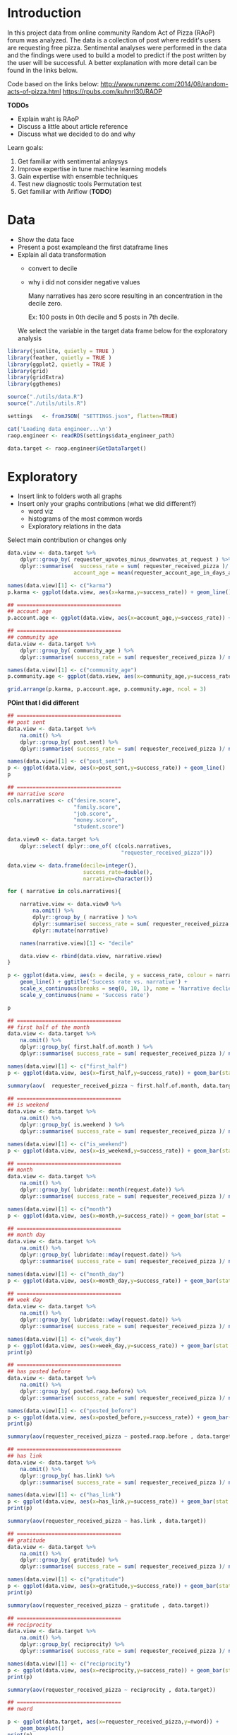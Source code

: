 

* Introduction
  
  In this project data from online community Random Act of Pizza
  (RAoP) forum was analyzed. The data is a collection of post where
  reddit's users are requesting free pizza. Sentimental analyses were
  performed in the data and the findings were used to build a model to
  predict if the post written by the user will be successful. A better
  explanation with more detail can be found in the links below.


  Code based on the links below:
  http://www.runzemc.com/2014/08/random-acts-of-pizza.html
  https://rpubs.com/kuhnrl30/RAOP

  *TODOs*
  * Explain waht is RAoP
  * Discuss a little about article reference
  * Discuss what we decided to do and why

  Learn goals:

  1. Get familiar with sentimental anlaysys 
  2. Improve expertise in tune machine learning models
  3. Gain expertise with ensemble techniques
  4. Test new diagnostic tools Permutation test
  5. Get familiar with Ariflow (**TODO**)

* Data

  * Show the data face
  * Present a post  exampleand the first dataframe lines
  * Explain all data transformation
    * convert to decile
    * why i did not consider negative values

      Many narratives has zero score resulting in an concentration in
      the decile zero.
      
      Ex: 100 posts in 0th decile and 5 posts in 7th decile.

    We select the variable in the target data frame below for the
    exploratory analysis
    
  #+BEGIN_SRC R :session :tangle raop.R :results none
    library(jsonlite, quietly = TRUE )
    library(feather, quietly = TRUE )
    library(ggplot2, quietly = TRUE )
    library(grid)
    library(gridExtra)
    library(ggthemes)

    source("./utils/data.R")
    source("./utils/utils.R")

    settings   <- fromJSON( "SETTINGS.json", flatten=TRUE)

    cat('Loading data engineer...\n')
    raop.engineer <- readRDS(settings$data_engineer_path)

    data.target <- raop.engineer$GetDataTarget()
  #+END_SRC

* Exploratory

  * Insert link to folders woth all graphs
  * Insert only your graphs contributions (what we did different?)
    * word viz
    * histograms of the most common words
    * Exploratory relations in the data
  
  Select main contribution or changes only
  
  #+BEGIN_SRC R :session :tangle exp.R
    data.view <- data.target %>%
        dplyr::group_by( requester_upvotes_minus_downvotes_at_request ) %>%
        dplyr::summarise(  success_rate = sum( requester_received_pizza )/ n(),
                         account_age = mean(requester_account_age_in_days_at_request))

    names(data.view)[1] <- c("karma")
    p.karma <- ggplot(data.view, aes(x=karma,y=success_rate)) + geom_line()

    ## =================================
    ## account age
    p.account.age <- ggplot(data.view, aes(x=account_age,y=success_rate)) + geom_line()

    ## =================================
    ## community age
    data.view <- data.target %>%
        dplyr::group_by( community_age ) %>%
        dplyr::summarise( success_rate = sum( requester_received_pizza )/ n())

    names(data.view)[1] <- c("community_age")
    p.community.age <- ggplot(data.view, aes(x=community_age,y=success_rate)) + geom_line()

    grid.arrange(p.karma, p.account.age, p.community.age, ncol = 3)

  #+END_SRC
  
  *POint that I did different*

  #+BEGIN_SRC R :session :tangle exp.R
    ## =================================
    ## post sent
    data.view <- data.target %>%
        na.omit() %>%
        dplyr::group_by( post.sent) %>%
        dplyr::summarise( success_rate = sum( requester_received_pizza )/ n())

    names(data.view)[1] <- c("post_sent")
    p <- ggplot(data.view, aes(x=post_sent,y=success_rate)) + geom_line()
    p

    ## =================================
    ## narrative score
    cols.narratives <- c("desire.score",
                         "family.score",
                         "job.score",
                         "money.score",
                         "student.score")

    data.view0 <- data.target %>%
        dplyr::select( dplyr::one_of( c(cols.narratives,
                                        "requester_received_pizza")))

    data.view <- data.frame(decile=integer(),
                            success_rate=double(),
                            narrative=character())

    for ( narrative in cols.narratives){

        narrative.view <- data.view0 %>%
            na.omit() %>%
            dplyr::group_by_( narrative ) %>%
            dplyr::summarise( success_rate = sum( requester_received_pizza )/ n())  %>%
            dplyr::mutate(narrative)

        names(narrative.view)[1] <- "decile" 

        data.view <- rbind(data.view, narrative.view)
    }

    p <- ggplot(data.view, aes(x = decile, y = success_rate, colour = narrative, group = narrative)) +
        geom_line() + ggtitle('Success rate vs. narrative') +
        scale_x_continuous(breaks = seq(0, 10, 1), name = 'Narrative declie') +
        scale_y_continuous(name = 'Success rate')

    p

  #+END_SRC

  #+BEGIN_SRC R :session :tangle exp.R
    ## =================================
    ## first half of the month 
    data.view <- data.target %>%
        na.omit() %>%
        dplyr::group_by( first.half.of.month ) %>%
        dplyr::summarise( success_rate = sum( requester_received_pizza )/ n())

    names(data.view)[1] <- c("first_half")
    p <- ggplot(data.view, aes(x=first_half,y=success_rate)) + geom_bar(stat = 'identity')

    summary(aov(  requester_received_pizza ~ first.half.of.month, data.target ))

    ## =================================
    ## is weekend
    data.view <- data.target %>%
        na.omit() %>%
        dplyr::group_by( is.weekend ) %>%
        dplyr::summarise( success_rate = sum( requester_received_pizza )/ n())

    names(data.view)[1] <- c("is_weekend")
    p <- ggplot(data.view, aes(x=is_weekend,y=success_rate)) + geom_bar(stat = 'identity')

    ## =================================
    ## month
    data.view <- data.target %>%
        na.omit() %>%
        dplyr::group_by( lubridate::month(request.date)) %>%
        dplyr::summarise( success_rate = sum( requester_received_pizza )/ n())

    names(data.view)[1] <- c("month")
    p <- ggplot(data.view, aes(x=month,y=success_rate)) + geom_bar(stat = 'identity')

    ## =================================
    ## month day
    data.view <- data.target %>%
        na.omit() %>%
        dplyr::group_by( lubridate::mday(request.date)) %>%
        dplyr::summarise( success_rate = sum( requester_received_pizza )/ n())

    names(data.view)[1] <- c("month_day")
    p <- ggplot(data.view, aes(x=month_day,y=success_rate)) + geom_bar(stat = 'identity')

    ## =================================
    ## week day
    data.view <- data.target %>%
        na.omit() %>%
        dplyr::group_by( lubridate::wday(request.date)) %>%
        dplyr::summarise( success_rate = sum( requester_received_pizza )/ n())

    names(data.view)[1] <- c("week_day")
    p <- ggplot(data.view, aes(x=week_day,y=success_rate)) + geom_bar(stat = 'identity')
    print(p)

    ## =================================
    ## has posted before
    data.view <- data.target %>%
        na.omit() %>%
        dplyr::group_by( posted.raop.before) %>%
        dplyr::summarise( success_rate = sum( requester_received_pizza )/ n())

    names(data.view)[1] <- c("posted_before")
    p <- ggplot(data.view, aes(x=posted_before,y=success_rate)) + geom_bar(stat = 'identity') 
    print(p)

    summary(aov(requester_received_pizza ~ posted.raop.before , data.target)) 

    ## =================================
    ## has link
    data.view <- data.target %>%
        na.omit() %>%
        dplyr::group_by( has.link) %>%
        dplyr::summarise( success_rate = sum( requester_received_pizza )/ n())

    names(data.view)[1] <- c("has_link")
    p <- ggplot(data.view, aes(x=has_link,y=success_rate)) + geom_bar(stat = 'identity') 
    print(p)

    summary(aov(requester_received_pizza ~ has.link , data.target)) 

    ## =================================
    ## gratitude
    data.view <- data.target %>%
        na.omit() %>%
        dplyr::group_by( gratitude) %>%
        dplyr::summarise( success_rate = sum( requester_received_pizza )/ n())

    names(data.view)[1] <- c("gratitude")
    p <- ggplot(data.view, aes(x=gratitude,y=success_rate)) + geom_bar(stat = 'identity') 
    print(p)

    summary(aov(requester_received_pizza ~ gratitude , data.target)) 

    ## =================================
    ## reciprocity
    data.view <- data.target %>%
        na.omit() %>%
        dplyr::group_by( reciprocity) %>%
        dplyr::summarise( success_rate = sum( requester_received_pizza )/ n())

    names(data.view)[1] <- c("reciprocity")
    p <- ggplot(data.view, aes(x=reciprocity,y=success_rate)) + geom_bar(stat = 'identity') 
    print(p)

    summary(aov(requester_received_pizza ~ reciprocity , data.target)) 

    ## =================================
    ## nword

    p <- ggplot(data.target, aes(x=requester_received_pizza,y=nword)) +
        geom_boxplot()
    print(p)

    p <- ggplot(data.target, aes(x=nword,)) +
        geom_histogram(binwidth = 1) + facet_grid(requester_received_pizza ~ . )
    print(p)

    summary(aov(requester_received_pizza ~ reciprocity , data.target)) 

    data.view <- data.target %>%
        na.omit() %>%
        dplyr::group_by( nword) %>%
        dplyr::summarise( success_rate = sum( requester_received_pizza )/ n())

    names(data.view)[1] <- c("nword")
    p <- ggplot(data.view, aes(x=nword,y=success_rate)) + geom_line()
    print(p)    
  #+END_SRC

* Model


  See code:  dev/2017-01-05-lhof-raop_exploratory_n_model_dev.org

  * Add study data size vs model performance to determine train , test n val size 
  * Explain the tuned models and one example of tuning code and plot
  * Explain ensemble
  * model comparision
  * performance in test 
  * Explanarion about permutation test n link 
    
* Conclusion

  
